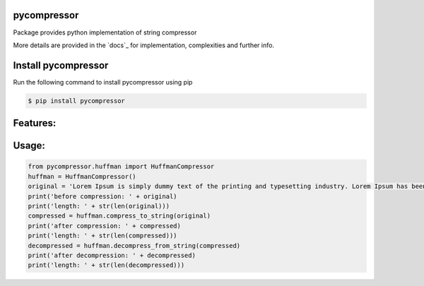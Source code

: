 pycompressor
============

Package provides python implementation of string compressor

.. image:: https://travis-ci.org/chen0040/pycompressor.svg?branch=master
    :target: https://travis-ci.org/chen0040/pycompressor

.. image:: https://coveralls.io/repos/github/chen0040/pycompressor/badge.svg?branch=master
    :target: https://coveralls.io/github/chen0040/pycompressor?branch=master

.. image:: https://scrutinizer-ci.com/g/chen0040/pycompressor/badges/quality-score.png?b=master
    :target: https://scrutinizer-ci.com/g/chen0040/pycompressor/?branch=master


More details are provided in the `docs`_ for implementation, complexities and further info.

Install pycompressor
====================

Run the following command to install pycompressor using pip

.. code-block:: bash

    $ pip install pycompressor

Features:
=========


Usage:
======

.. code-block:: python

    from pycompressor.huffman import HuffmanCompressor
    huffman = HuffmanCompressor()
    original = 'Lorem Ipsum is simply dummy text of the printing and typesetting industry. Lorem Ipsum has been the industry\'s standard dummy text ever since the 1500s, when an unknown printer took a galley of type and scrambled it to make a type specimen book. It has survived not only five centuries, but also the leap into electronic typesetting, remaining essentially unchanged. It was popularised in the 1960s with the release of Letraset sheets containing Lorem Ipsum passages, and more recently with desktop publishing software like Aldus PageMaker including versions of Lorem Ipsum.'
    print('before compression: ' + original)
    print('length: ' + str(len(original)))
    compressed = huffman.compress_to_string(original)
    print('after compression: ' + compressed)
    print('length: ' + str(len(compressed)))
    decompressed = huffman.decompress_from_string(compressed)
    print('after decompression: ' + decompressed)
    print('length: ' + str(len(decompressed)))



